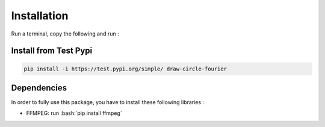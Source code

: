 Installation
=============

Run a terminal, copy the following and run : 

.. role:: bash(code)
   :language: bash

   
Install from Test Pypi
^^^^^^^^^^^^^^^^^^^^^^^
.. code-block:: bash

    pip install -i https://test.pypi.org/simple/ draw-circle-fourier


Dependencies
^^^^^^^^^^^^^
In order to fully use this package, you have to install these following libraries : 

* FFMPEG: run :bash:`pip install ffmpeg`